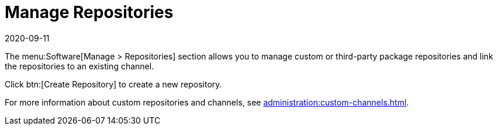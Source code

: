 [[ref-software-manage-repos]]
= Manage Repositories
:description: Manage custom or third-party package repositories and link them to existing channels for added flexibility in your system.
:revdate: 2020-09-11
:page-revdate: {revdate}

The menu:Software[Manage > Repositories] section allows you to manage custom or third-party package repositories and link the repositories to an existing channel.

Click btn:[Create Repository] to create a new repository.

For more information about custom repositories and channels, see xref:administration:custom-channels.adoc[].